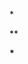 [[https://gitee.com/ReimuXMX/mx.E][file:https://img.shields.io/badge/Build%20With-mx.E-f596aa.svg]] [[https://www.gnu.org/software/emacs/][file:https://img.shields.io/badge/Build%20With-Emacs-f596aa.svg]]

*

**

***
